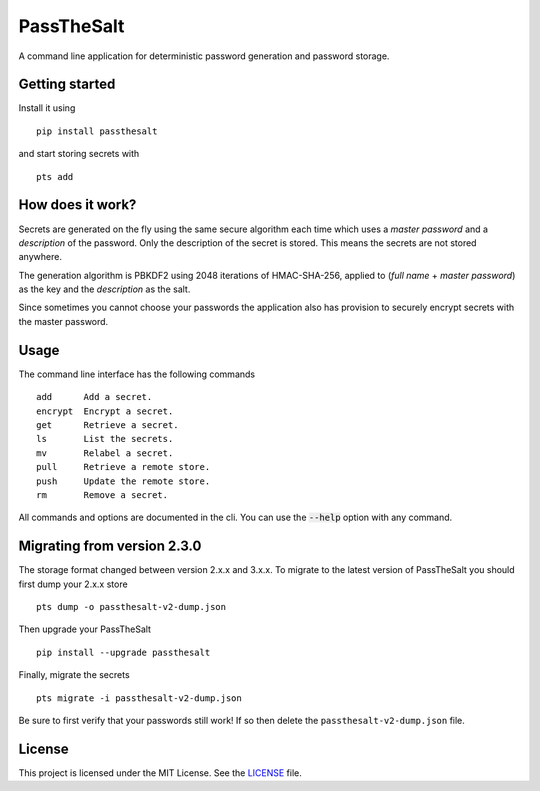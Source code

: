 PassTheSalt
=============

.. image:: https://img.shields.io/pypi/v/passthesalt.svg?style=flat-square&colorB=4c1
    :target: https://pypi.org/project/passthesalt/
    :alt: PyPI Version

.. image:: https://img.shields.io/travis/rossmacarthur/passthesalt/master.svg?style=flat-square
    :target: https://travis-ci.org/rossmacarthur/passthesalt
    :alt: Build Status

.. image:: https://img.shields.io/codecov/c/github/rossmacarthur/passthesalt.svg?style=flat-square
    :target: https://codecov.io/gh/rossmacarthur/passthesalt
    :alt: Code Coverage

A command line application for deterministic password generation and password
storage.

Getting started
---------------

Install it using

::

    pip install passthesalt

and start storing secrets with

::

    pts add

How does it work?
-----------------

Secrets are generated on the fly using the same secure algorithm each time which
uses a *master password* and a *description* of the password. Only the
description of the secret is stored. This means the secrets are not stored
anywhere.

The generation algorithm is PBKDF2 using 2048 iterations of HMAC-SHA-256,
applied to (*full name* + *master password*) as the key and the *description* as
the salt.

Since sometimes you cannot choose your passwords the application also has
provision to securely encrypt secrets with the master password.

Usage
-----

The command line interface has the following commands

::

    add      Add a secret.
    encrypt  Encrypt a secret.
    get      Retrieve a secret.
    ls       List the secrets.
    mv       Relabel a secret.
    pull     Retrieve a remote store.
    push     Update the remote store.
    rm       Remove a secret.

All commands and options are documented in the cli. You can use the
:code:`--help` option with any command.

Migrating from version 2.3.0
----------------------------

The storage format changed between version 2.x.x and 3.x.x. To migrate to the
latest version of PassTheSalt you should first dump your 2.x.x store

::

    pts dump -o passthesalt-v2-dump.json

Then upgrade your PassTheSalt

::

    pip install --upgrade passthesalt

Finally, migrate the secrets

::

    pts migrate -i passthesalt-v2-dump.json

Be sure to first verify that your passwords still work! If so then delete the
``passthesalt-v2-dump.json`` file.

License
-------

This project is licensed under the MIT License. See the `LICENSE`_ file.

.. _LICENSE: LICENSE
